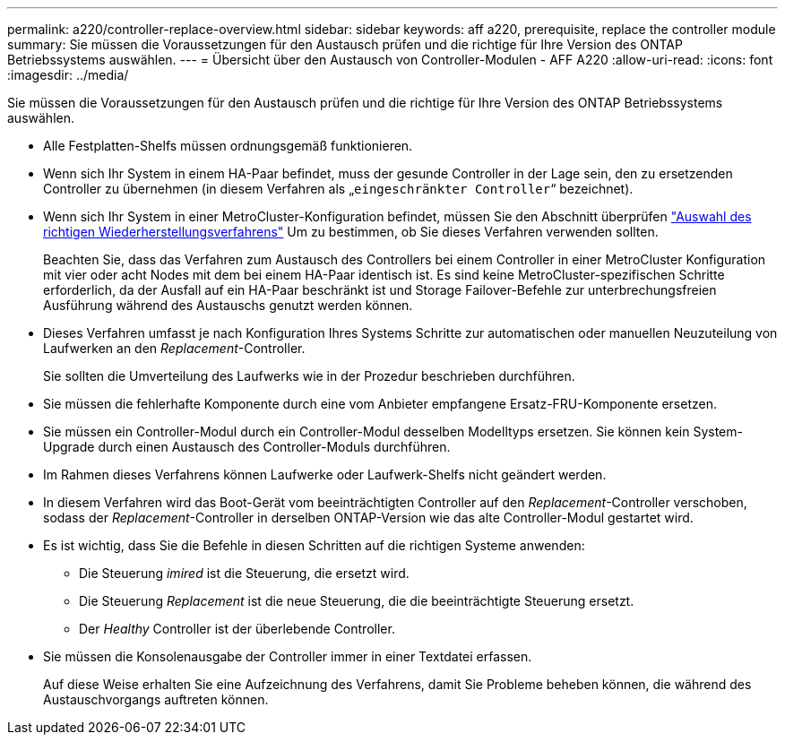---
permalink: a220/controller-replace-overview.html 
sidebar: sidebar 
keywords: aff a220, prerequisite, replace the controller module 
summary: Sie müssen die Voraussetzungen für den Austausch prüfen und die richtige für Ihre Version des ONTAP Betriebssystems auswählen. 
---
= Übersicht über den Austausch von Controller-Modulen - AFF A220
:allow-uri-read: 
:icons: font
:imagesdir: ../media/


[role="lead"]
Sie müssen die Voraussetzungen für den Austausch prüfen und die richtige für Ihre Version des ONTAP Betriebssystems auswählen.

* Alle Festplatten-Shelfs müssen ordnungsgemäß funktionieren.
* Wenn sich Ihr System in einem HA-Paar befindet, muss der gesunde Controller in der Lage sein, den zu ersetzenden Controller zu übernehmen (in diesem Verfahren als „`eingeschränkter Controller`“ bezeichnet).
* Wenn sich Ihr System in einer MetroCluster-Konfiguration befindet, müssen Sie den Abschnitt überprüfen https://docs.netapp.com/us-en/ontap-metrocluster/disaster-recovery/concept_choosing_the_correct_recovery_procedure_parent_concept.html["Auswahl des richtigen Wiederherstellungsverfahrens"] Um zu bestimmen, ob Sie dieses Verfahren verwenden sollten.
+
Beachten Sie, dass das Verfahren zum Austausch des Controllers bei einem Controller in einer MetroCluster Konfiguration mit vier oder acht Nodes mit dem bei einem HA-Paar identisch ist. Es sind keine MetroCluster-spezifischen Schritte erforderlich, da der Ausfall auf ein HA-Paar beschränkt ist und Storage Failover-Befehle zur unterbrechungsfreien Ausführung während des Austauschs genutzt werden können.

* Dieses Verfahren umfasst je nach Konfiguration Ihres Systems Schritte zur automatischen oder manuellen Neuzuteilung von Laufwerken an den _Replacement_-Controller.
+
Sie sollten die Umverteilung des Laufwerks wie in der Prozedur beschrieben durchführen.

* Sie müssen die fehlerhafte Komponente durch eine vom Anbieter empfangene Ersatz-FRU-Komponente ersetzen.
* Sie müssen ein Controller-Modul durch ein Controller-Modul desselben Modelltyps ersetzen. Sie können kein System-Upgrade durch einen Austausch des Controller-Moduls durchführen.
* Im Rahmen dieses Verfahrens können Laufwerke oder Laufwerk-Shelfs nicht geändert werden.
* In diesem Verfahren wird das Boot-Gerät vom beeinträchtigten Controller auf den _Replacement_-Controller verschoben, sodass der _Replacement_-Controller in derselben ONTAP-Version wie das alte Controller-Modul gestartet wird.
* Es ist wichtig, dass Sie die Befehle in diesen Schritten auf die richtigen Systeme anwenden:
+
** Die Steuerung _imired_ ist die Steuerung, die ersetzt wird.
** Die Steuerung _Replacement_ ist die neue Steuerung, die die beeinträchtigte Steuerung ersetzt.
** Der _Healthy_ Controller ist der überlebende Controller.


* Sie müssen die Konsolenausgabe der Controller immer in einer Textdatei erfassen.
+
Auf diese Weise erhalten Sie eine Aufzeichnung des Verfahrens, damit Sie Probleme beheben können, die während des Austauschvorgangs auftreten können.


